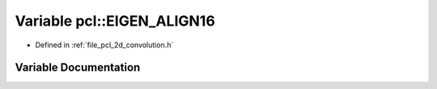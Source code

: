 .. _exhale_variable_namespacepcl_1a0916eac6f2a6b606c1873f087d277ba0:

Variable pcl::EIGEN_ALIGN16
===========================

- Defined in :ref:`file_pcl_2d_convolution.h`


Variable Documentation
----------------------


.. doxygenvariable:: pcl::EIGEN_ALIGN16
